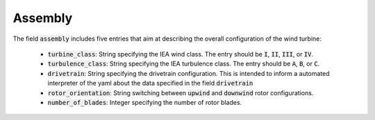 Assembly
------------

The field :code:`assembly` includes five entries that aim at describing the overall configuration of the wind turbine:

   -  :code:`turbine_class`: String specifying the IEA wind class. The entry should be :code:`I`, :code:`II`, :code:`III`, or :code:`IV`. 
   -  :code:`turbulence_class`: String specifying the IEA turbulence class. The entry should be :code:`A`, :code:`B`, or :code:`C`. 
   -  :code:`drivetrain`: String specifying the drivetrain configuration. This is intended to inform a automated interpreter of the yaml about the data specified in the field :code:`drivetrain`
   -  :code:`rotor_orientation`: String switching between :code:`upwind` and :code:`downwind` rotor configurations.
   -  :code:`number_of_blades`: Integer specifying the number of rotor blades.
